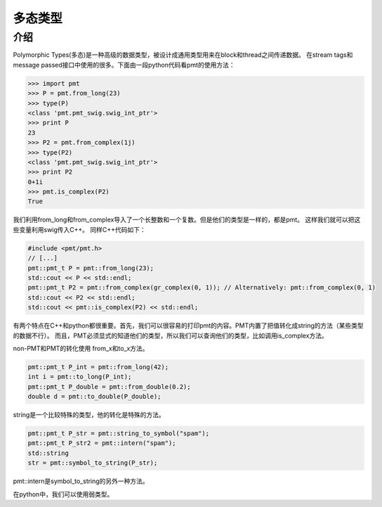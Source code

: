 
多态类型
===========

介绍
------
Polymorphic Types(多态)是一种高级的数据类型，被设计成通用类型用来在block和thread之间传递数据。
在stream tags和message passed接口中使用的很多。下面由一段python代码看pmt的使用方法：

.. code:: python

    >>> import pmt
    >>> P = pmt.from_long(23)
    >>> type(P)
    <class 'pmt.pmt_swig.swig_int_ptr'>
    >>> print P
    23
    >>> P2 = pmt.from_complex(1j)
    >>> type(P2)
    <class 'pmt.pmt_swig.swig_int_ptr'>
    >>> print P2
    0+1i
    >>> pmt.is_complex(P2)
    True

我们利用from_long和from_complex导入了一个长整数和一个复数。但是他们的类型是一样的，都是pmt。
这样我们就可以把这些变量利用swig传入C++。
同样C++代码如下：

.. code:: C++

    #include <pmt/pmt.h>
    // [...]
    pmt::pmt_t P = pmt::from_long(23);
    std::cout << P << std::endl;
    pmt::pmt_t P2 = pmt::from_complex(gr_complex(0, 1)); // Alternatively: pmt::from_complex(0, 1)
    std::cout << P2 << std::endl;
    std::cout << pmt::is_complex(P2) << std::endl;

有两个特点在C++和python都很重要。首先，我们可以很容易的打印pmt的内容。PMT内置了把值转化成string的方法（某些类型的数据不行）。
而且，PMT必须显式的知道他们的类型，所以我们可以查询他们的类型，比如调用is_complex方法。

non-PMT和PMT的转化使用 from_x和to_x方法。

.. code:: python

    pmt::pmt_t P_int = pmt::from_long(42);
    int i = pmt::to_long(P_int);
    pmt::pmt_t P_double = pmt::from_double(0.2);
    double d = pmt::to_double(P_double);

string是一个比较特殊的类型，他的转化是特殊的方法。

.. code:: python

    pmt::pmt_t P_str = pmt::string_to_symbol("spam");
    pmt::pmt_t P_str2 = pmt::intern("spam");
    std::string 
    str = pmt::symbol_to_string(P_str);

pmt::intern是symbol_to_string的另外一种方法。

在python中，我们可以使用弱类型。
